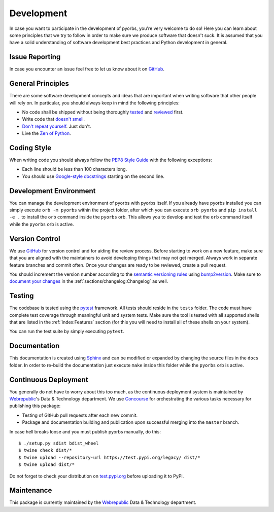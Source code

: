 Development
===========
In case you want to participate in the development of pyorbs, you're very welcome to do so! Here
you can learn about some principles that we try to follow in order to make sure we produce
software that doesn't suck. It is assumed that you have a solid understanding of software
development best practices and Python development in general.

Issue Reporting
---------------
In case you encounter an issue feel free to let us know about it on `GitHub
<https://github.com/wbrp/pyorbs/issues>`__.

General Principles
------------------
There are some software development concepts and ideas that are important when writing software
that other people will rely on. In particular, you should always keep in mind the following
principles:

* No code shall be shipped without being thoroughly `tested
  <https://en.wikipedia.org/wiki/Test-driven_development>`_ and `reviewed
  <https://en.wikipedia.org/wiki/Code_review>`_ first.

* Write code that `doesn't smell <https://en.wikipedia.org/wiki/Code_smell>`_.

* `Don't repeat yourself <https://en.wikipedia.org/wiki/Don%27t_repeat_yourself>`_. Just don't.

* Live the `Zen of Python <https://www.python.org/dev/peps/pep-0020/>`_.

Coding Style
------------
When writing code you should always follow the `PEP8 Style Guide
<https://www.python.org/dev/peps/pep-0008/>`_ with the following exceptions:

* Each line should be less than 100 characters long.
* You should use `Google-style docstrings <https://google.github.io/styleguide/pyguide.html>`_
  starting on the second line.

Development Environment
-----------------------
You can manage the development environment of pyorbs with pyorbs itself. If you already have pyorbs
installed you can simply execute ``orb -m pyorbs`` within the project folder, after which you can
execute ``orb pyorbs`` and ``pip install -e .`` to install the ``orb`` command inside the
``pyorbs`` orb. This allows you to develop and test the ``orb`` command itself while the ``pyorbs``
orb is active.

Version Control
---------------
We use `GitHub <https://github.com/wbrp/pyorbs>`__ for version control and for aiding the review
process. Before starting to work on a new feature, make sure that you are aligned with the
maintainers to avoid developing things that may not get merged. Always work in separate feature
branches and commit often. Once your changes are ready to be reviewed, create a pull request.

You should increment the version number according to the `semantic versioning rules
<https://semver.org/>`_ using `bump2version <https://github.com/c4urself/bump2version>`_. Make sure
to `document your changes <https://keepachangelog.com/en/>`_ in the
:ref:`sections/changelog:Changelog` as well.

Testing
-------
The codebase is tested using the `pytest <https://docs.pytest.org/en/latest/>`_ framework. All
tests should reside in the ``tests`` folder. The code must have complete test coverage through
meaningful unit and system tests. Make sure the tool is tested with all supported shells that are
listed in the :ref:`index:Features` section (for this you will need to install all of these shells
on your system).

You can run the test suite by simply executing ``pytest``.

Documentation
-------------
This documentation is created using `Sphinx <http://www.sphinx-doc.org/en/master/>`_ and can be
modified or expanded by changing the source files in the ``docs`` folder. In order to re-build the
documentation just execute ``make`` inside this folder while the ``pyorbs`` orb is
active.

Continuous Deployment
---------------------
You generally do not have to worry about this too much, as the continuous deployment system is
maintained by `Webrepublic <https://webrepublic.com/en/>`_'s Data & Technology department. We use
`Concourse <https://concourse-ci.org>`_ for orchestrating the various tasks necessary for
publishing this package:

* Testing of GitHub pull requests after each new commit.
* Package and documentation building and publication upon successful merging into the ``master``
  branch.

In case hell breaks loose and you must publish pyorbs manually, do this::

    $ ./setup.py sdist bdist_wheel
    $ twine check dist/*
    $ twine upload --repository-url https://test.pypi.org/legacy/ dist/*
    $ twine upload dist/*

Do not forget to check your distribution on `test.pypi.org <https://test.pypi.org>`_ before
uploading it to PyPI.

Maintenance
-----------
This package is currently maintained by the `Webrepublic <https://webrepublic.com/en/>`_ Data &
Technology department.
